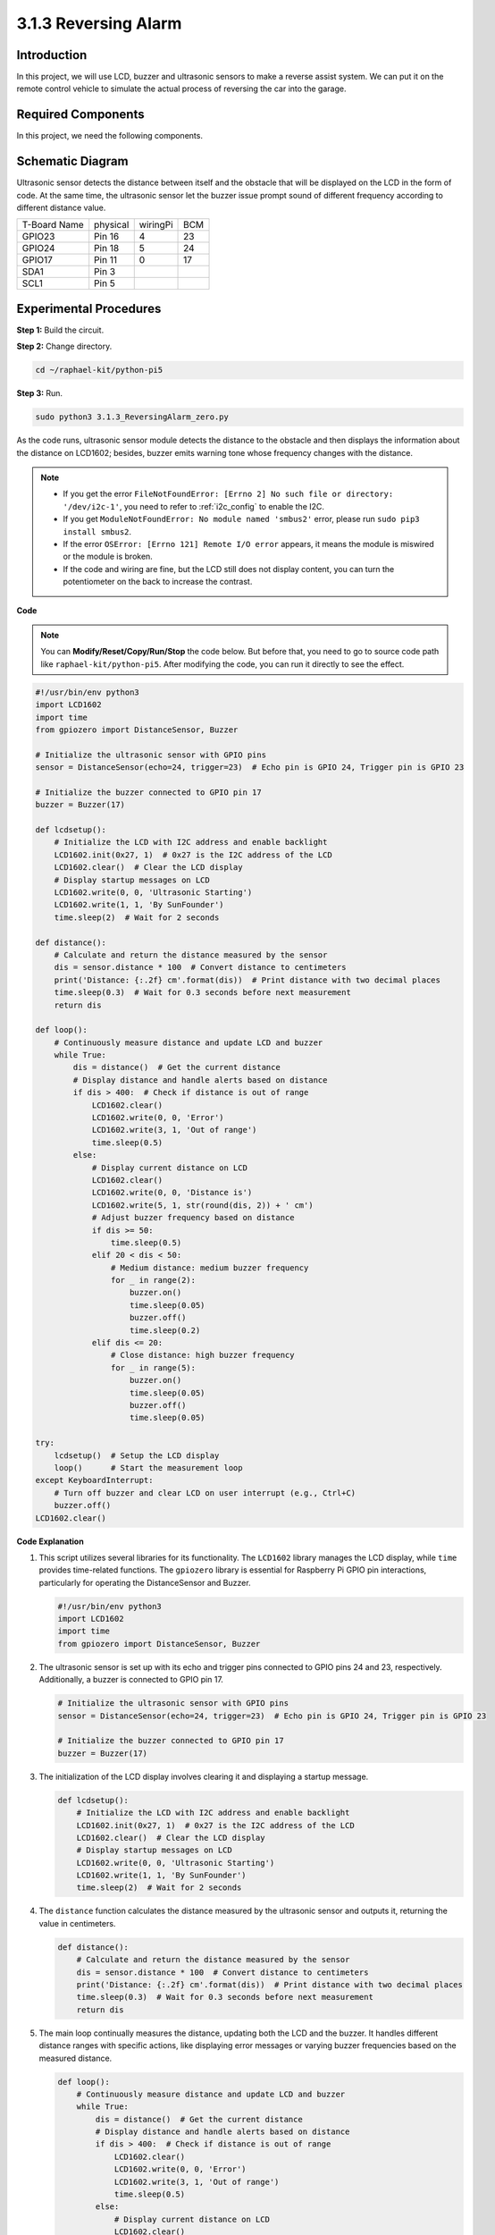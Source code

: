 .. _py_pi5_alarm:

3.1.3 Reversing Alarm
======================================

Introduction
-------------

In this project, we will use LCD, buzzer and ultrasonic sensors to make
a reverse assist system. We can put it on the remote control vehicle to
simulate the actual process of reversing the car into the garage.

Required Components
------------------------------

In this project, we need the following components.

.. image:: ../python_pi5/img/4.1.9_reversing_alarm_list.png
    :width: 800
    :align: center

.. It's definitely convenient to buy a whole kit, here's the link: 

.. .. list-table::
..     :widths: 20 20 20
..     :header-rows: 1

..     *   - Name	
..         - ITEMS IN THIS KIT
..         - LINK
..     *   - Raphael Kit
..         - 337
..         - |link_Raphael_kit|

.. You can also buy them separately from the links below.

.. .. list-table::
..     :widths: 30 20
..     :header-rows: 1

..     *   - COMPONENT INTRODUCTION
..         - PURCHASE LINK

..     *   - :ref:`gpio_extension_board`
..         - |link_gpio_board_buy|
..     *   - :ref:`breadboard`
..         - |link_breadboard_buy|
..     *   - :ref:`wires`
..         - |link_wires_buy|
..     *   - :ref:`resistor`
..         - |link_resistor_buy|
..     *   - :ref:`buzzer`
..         - \-
..     *   - :ref:`transistor`
..         - |link_transistor_buy|
..     *   - :ref:`ultrasonic_sensor`
..         - |link_ultrasonic_buy|
..     *   - :ref:`i2c_lcd1602`
..         - |link_i2clcd1602_buy|

Schematic Diagram
--------------------

Ultrasonic sensor detects the distance between itself and the obstacle
that will be displayed on the LCD in the form of code. At the same time,
the ultrasonic sensor let the buzzer issue prompt sound of different
frequency according to different distance value.

============ ======== ======== ===
T-Board Name physical wiringPi BCM
GPIO23       Pin 16   4        23
GPIO24       Pin 18   5        24
GPIO17       Pin 11   0        17
SDA1         Pin 3             
SCL1         Pin 5             
============ ======== ======== ===

.. image:: ../python_pi5/img/4.1.9_reversing_alarm_schematic.png
   :align: center

Experimental Procedures
------------------------

**Step 1:** Build the circuit.

.. image:: ../python_pi5/img/4.1.9_reversing_alarm_circuit.png
    :align: center

**Step 2:** Change directory.

.. raw:: html

   <run></run>

.. code-block::

    cd ~/raphael-kit/python-pi5

**Step 3:** Run.

.. raw:: html

   <run></run>

.. code-block::

    sudo python3 3.1.3_ReversingAlarm_zero.py

As the code runs, ultrasonic sensor module detects the distance to the
obstacle and then displays the information about the distance on
LCD1602; besides, buzzer emits warning tone whose frequency changes with
the distance.

.. note::

    * If you get the error ``FileNotFoundError: [Errno 2] No such file or directory: '/dev/i2c-1'``, you need to refer to :ref:`i2c_config` to enable the I2C.
    * If you get ``ModuleNotFoundError: No module named 'smbus2'`` error, please run ``sudo pip3 install smbus2``.
    * If the error ``OSError: [Errno 121] Remote I/O error`` appears, it means the module is miswired or the module is broken.
    * If the code and wiring are fine, but the LCD still does not display content, you can turn the potentiometer on the back to increase the contrast.


**Code**

.. note::
    You can **Modify/Reset/Copy/Run/Stop** the code below. But before that, you need to go to  source code path like ``raphael-kit/python-pi5``. After modifying the code, you can run it directly to see the effect.

.. raw:: html

    <run></run>

.. code-block:: python

    #!/usr/bin/env python3
    import LCD1602
    import time
    from gpiozero import DistanceSensor, Buzzer

    # Initialize the ultrasonic sensor with GPIO pins
    sensor = DistanceSensor(echo=24, trigger=23)  # Echo pin is GPIO 24, Trigger pin is GPIO 23

    # Initialize the buzzer connected to GPIO pin 17
    buzzer = Buzzer(17)

    def lcdsetup():
        # Initialize the LCD with I2C address and enable backlight
        LCD1602.init(0x27, 1)  # 0x27 is the I2C address of the LCD
        LCD1602.clear()  # Clear the LCD display
        # Display startup messages on LCD
        LCD1602.write(0, 0, 'Ultrasonic Starting')
        LCD1602.write(1, 1, 'By SunFounder')
        time.sleep(2)  # Wait for 2 seconds

    def distance():
        # Calculate and return the distance measured by the sensor
        dis = sensor.distance * 100  # Convert distance to centimeters
        print('Distance: {:.2f} cm'.format(dis))  # Print distance with two decimal places
        time.sleep(0.3)  # Wait for 0.3 seconds before next measurement
        return dis

    def loop():
        # Continuously measure distance and update LCD and buzzer
        while True:
            dis = distance()  # Get the current distance
            # Display distance and handle alerts based on distance
            if dis > 400:  # Check if distance is out of range
                LCD1602.clear()
                LCD1602.write(0, 0, 'Error')
                LCD1602.write(3, 1, 'Out of range')
                time.sleep(0.5)
            else:
                # Display current distance on LCD
                LCD1602.clear()
                LCD1602.write(0, 0, 'Distance is')
                LCD1602.write(5, 1, str(round(dis, 2)) + ' cm')
                # Adjust buzzer frequency based on distance
                if dis >= 50:
                    time.sleep(0.5)
                elif 20 < dis < 50:
                    # Medium distance: medium buzzer frequency
                    for _ in range(2):
                        buzzer.on()
                        time.sleep(0.05)
                        buzzer.off()
                        time.sleep(0.2)
                elif dis <= 20:
                    # Close distance: high buzzer frequency
                    for _ in range(5):
                        buzzer.on()
                        time.sleep(0.05)
                        buzzer.off()
                        time.sleep(0.05)

    try:
        lcdsetup()  # Setup the LCD display
        loop()      # Start the measurement loop
    except KeyboardInterrupt:
        # Turn off buzzer and clear LCD on user interrupt (e.g., Ctrl+C)
        buzzer.off()
    LCD1602.clear()



**Code Explanation**

#. This script utilizes several libraries for its functionality. The ``LCD1602`` library manages the LCD display, while ``time`` provides time-related functions. The ``gpiozero`` library is essential for Raspberry Pi GPIO pin interactions, particularly for operating the DistanceSensor and Buzzer.

   .. code-block:: python

       #!/usr/bin/env python3
       import LCD1602
       import time
       from gpiozero import DistanceSensor, Buzzer

#. The ultrasonic sensor is set up with its echo and trigger pins connected to GPIO pins 24 and 23, respectively. Additionally, a buzzer is connected to GPIO pin 17.

   .. code-block:: python

       # Initialize the ultrasonic sensor with GPIO pins
       sensor = DistanceSensor(echo=24, trigger=23)  # Echo pin is GPIO 24, Trigger pin is GPIO 23

       # Initialize the buzzer connected to GPIO pin 17
       buzzer = Buzzer(17)

#. The initialization of the LCD display involves clearing it and displaying a startup message.

   .. code-block:: python

       def lcdsetup():
           # Initialize the LCD with I2C address and enable backlight
           LCD1602.init(0x27, 1)  # 0x27 is the I2C address of the LCD
           LCD1602.clear()  # Clear the LCD display
           # Display startup messages on LCD
           LCD1602.write(0, 0, 'Ultrasonic Starting')
           LCD1602.write(1, 1, 'By SunFounder')
           time.sleep(2)  # Wait for 2 seconds

#. The ``distance`` function calculates the distance measured by the ultrasonic sensor and outputs it, returning the value in centimeters.

   .. code-block:: python

       def distance():
           # Calculate and return the distance measured by the sensor
           dis = sensor.distance * 100  # Convert distance to centimeters
           print('Distance: {:.2f} cm'.format(dis))  # Print distance with two decimal places
           time.sleep(0.3)  # Wait for 0.3 seconds before next measurement
           return dis

#. The main loop continually measures the distance, updating both the LCD and the buzzer. It handles different distance ranges with specific actions, like displaying error messages or varying buzzer frequencies based on the measured distance.

   .. code-block:: python

       def loop():
           # Continuously measure distance and update LCD and buzzer
           while True:
               dis = distance()  # Get the current distance
               # Display distance and handle alerts based on distance
               if dis > 400:  # Check if distance is out of range
                   LCD1602.clear()
                   LCD1602.write(0, 0, 'Error')
                   LCD1602.write(3, 1, 'Out of range')
                   time.sleep(0.5)
               else:
                   # Display current distance on LCD
                   LCD1602.clear()
                   LCD1602.write(0, 0, 'Distance is')
                   LCD1602.write(5, 1, str(round(dis, 2)) + ' cm')
                   # Adjust buzzer frequency based on distance
                   if dis >= 50:
                       time.sleep(0.5)
                   elif 20 < dis < 50:
                       # Medium distance: medium buzzer frequency
                       for _ in range(2):
                           buzzer.on()
                           time.sleep(0.05)
                           buzzer.off()
                           time.sleep(0.2)
                   elif dis <= 20:
                       # Close distance: high buzzer frequency
                       for _ in range(5):
                           buzzer.on()
                           time.sleep(0.05)
                           buzzer.off()
                           time.sleep(0.05)

#. Upon execution, the script sets up the LCD and enters the main loop. It can be interrupted with a keyboard command (Ctrl+C), which turns off the buzzer and clears the LCD.

   .. code-block:: python

       try:
           lcdsetup()  # Setup the LCD display
           loop()      # Start the measurement loop
       except KeyboardInterrupt:
           # Turn off buzzer and clear LCD on user interrupt (e.g., Ctrl+C)
           buzzer.off()
           LCD1602.clear()
